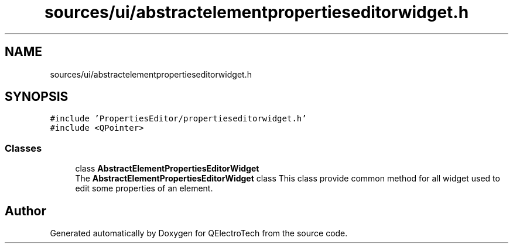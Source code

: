 .TH "sources/ui/abstractelementpropertieseditorwidget.h" 3 "Thu Aug 27 2020" "Version 0.8-dev" "QElectroTech" \" -*- nroff -*-
.ad l
.nh
.SH NAME
sources/ui/abstractelementpropertieseditorwidget.h
.SH SYNOPSIS
.br
.PP
\fC#include 'PropertiesEditor/propertieseditorwidget\&.h'\fP
.br
\fC#include <QPointer>\fP
.br

.SS "Classes"

.in +1c
.ti -1c
.RI "class \fBAbstractElementPropertiesEditorWidget\fP"
.br
.RI "The \fBAbstractElementPropertiesEditorWidget\fP class This class provide common method for all widget used to edit some properties of an element\&. "
.in -1c
.SH "Author"
.PP 
Generated automatically by Doxygen for QElectroTech from the source code\&.
